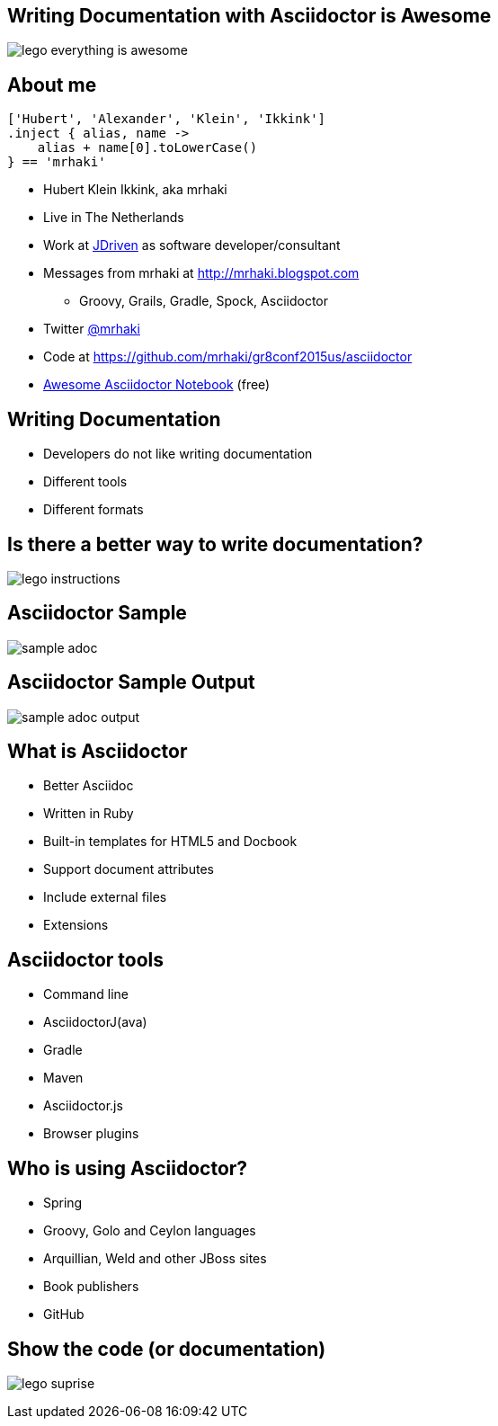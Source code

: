 :backend: revealjs
:revealjs_theme: jdriven
:revealjs_control: true
:revealjs_center: true
:revealjs_transition: linear
:source-highlighter: coderay

:images: ./images

== Writing Documentation with Asciidoctor is Awesome

image:{images}/lego-everything-is-awesome.png[]


== About me


[source]
----
['Hubert', 'Alexander', 'Klein', 'Ikkink']
.inject { alias, name ->
    alias + name[0].toLowerCase()
} == 'mrhaki'
----

* Hubert Klein Ikkink, aka mrhaki
* Live in The Netherlands
* Work at http://jdriven.nl[JDriven] as software developer/consultant
* Messages from mrhaki at http://mrhaki.blogspot.com
** Groovy, Grails, Gradle, Spock, Asciidoctor
* Twitter http://www.twitter.com/mrhaki[@mrhaki]
* Code at https://github.com/mrhaki/gr8conf2015us/asciidoctor
* https://leanpub.com/awesomeasciidoctornotebook[Awesome Asciidoctor Notebook] (free)

== Writing Documentation

[%step]
* Developers do not like writing documentation
* Different tools
* Different formats

== Is there a better way to write documentation?

image:{images}/lego-instructions.jpg[]

== Asciidoctor Sample

image:{images}/sample-adoc.png[]

== Asciidoctor Sample Output

image:{images}/sample-adoc-output.png[]

== What is Asciidoctor

* Better Asciidoc
* Written in Ruby
* Built-in templates for HTML5 and Docbook
* Support document attributes
* Include external files
* Extensions

== Asciidoctor tools

* Command line
* AsciidoctorJ(ava)
* Gradle
* Maven
* Asciidoctor.js
* Browser plugins

== Who is using Asciidoctor?

* Spring
* Groovy, Golo and Ceylon languages
* Arquillian, Weld and other JBoss sites
* Book publishers
* GitHub 

== Show the code (or documentation)

image:{images}/lego-suprise.jpg[]

